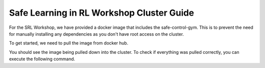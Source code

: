 Safe Learning in RL Workshop Cluster Guide
=================================
For the SRL Workshop, we have provided a docker image that includes the safe-control-gym. This is to prevent the need for manually installing any dependencies as you don't have root access on the cluster. 

To get started, we need to pull the image from docker hub. 

.. code-block:: bash
   module load singularity-ce-3.8.2
   singularity pull docker://roboticsworkshops/srl-workshop

You should see the image being pulled down into the cluster. To check if everything was pulled correctly, you can execute the following command. 

.. code-block:: bash
   singularity instance list 

